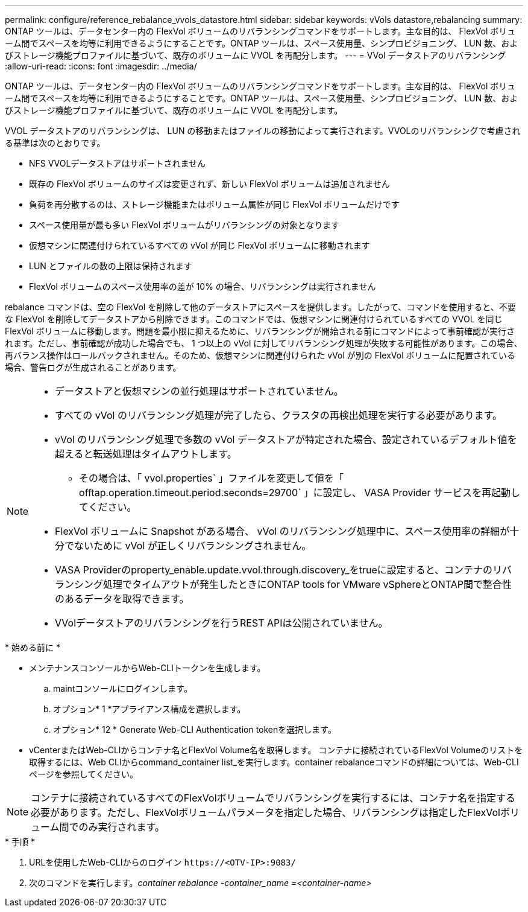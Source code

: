 ---
permalink: configure/reference_rebalance_vvols_datastore.html 
sidebar: sidebar 
keywords: vVols datastore,rebalancing 
summary: ONTAP ツールは、データセンター内の FlexVol ボリュームのリバランシングコマンドをサポートします。主な目的は、 FlexVol ボリューム間でスペースを均等に利用できるようにすることです。ONTAP ツールは、スペース使用量、シンプロビジョニング、 LUN 数、およびストレージ機能プロファイルに基づいて、既存のボリュームに VVOL を再配分します。 
---
= VVol データストアのリバランシング
:allow-uri-read: 
:icons: font
:imagesdir: ../media/


[role="lead"]
ONTAP ツールは、データセンター内の FlexVol ボリュームのリバランシングコマンドをサポートします。主な目的は、 FlexVol ボリューム間でスペースを均等に利用できるようにすることです。ONTAP ツールは、スペース使用量、シンプロビジョニング、 LUN 数、およびストレージ機能プロファイルに基づいて、既存のボリュームに VVOL を再配分します。

VVOL データストアのリバランシングは、 LUN の移動またはファイルの移動によって実行されます。VVOLのリバランシングで考慮される基準は次のとおりです。

* NFS VVOLデータストアはサポートされません
* 既存の FlexVol ボリュームのサイズは変更されず、新しい FlexVol ボリュームは追加されません
* 負荷を再分散するのは、ストレージ機能またはボリューム属性が同じ FlexVol ボリュームだけです
* スペース使用量が最も多い FlexVol ボリュームがリバランシングの対象となります
* 仮想マシンに関連付けられているすべての vVol が同じ FlexVol ボリュームに移動されます
* LUN とファイルの数の上限は保持されます
* FlexVol ボリュームのスペース使用率の差が 10% の場合、リバランシングは実行されません


rebalance コマンドは、空の FlexVol を削除して他のデータストアにスペースを提供します。したがって、コマンドを使用すると、不要な FlexVol を削除してデータストアから削除できます。このコマンドでは、仮想マシンに関連付けられているすべての VVOL を同じ FlexVol ボリュームに移動します。問題を最小限に抑えるために、リバランシングが開始される前にコマンドによって事前確認が実行されます。ただし、事前確認が成功した場合でも、 1 つ以上の vVol に対してリバランシング処理が失敗する可能性があります。この場合、再バランス操作はロールバックされません。そのため、仮想マシンに関連付けられた vVol が別の FlexVol ボリュームに配置されている場合、警告ログが生成されることがあります。

[NOTE]
====
* データストアと仮想マシンの並行処理はサポートされていません。
* すべての vVol のリバランシング処理が完了したら、クラスタの再検出処理を実行する必要があります。
* vVol のリバランシング処理で多数の vVol データストアが特定された場合、設定されているデフォルト値を超えると転送処理はタイムアウトします。
+
** その場合は、「 vvol.properties` 」ファイルを変更して値を「 offtap.operation.timeout.period.seconds=29700` 」に設定し、 VASA Provider サービスを再起動してください。


* FlexVol ボリュームに Snapshot がある場合、 vVol のリバランシング処理中に、スペース使用率の詳細が十分でないために vVol が正しくリバランシングされません。
* VASA Providerのproperty_enable.update.vvol.through.discovery_をtrueに設定すると、コンテナのリバランシング処理でタイムアウトが発生したときにONTAP tools for VMware vSphereとONTAP間で整合性のあるデータを取得できます。
* VVolデータストアのリバランシングを行うREST APIは公開されていません。


====
.* 始める前に *
* メンテナンスコンソールからWeb-CLIトークンを生成します。
+
.. maintコンソールにログインします。
.. オプション* 1 *アプライアンス構成を選択します。
.. オプション* 12 * Generate Web-CLI Authentication tokenを選択します。


* vCenterまたはWeb-CLIからコンテナ名とFlexVol Volume名を取得します。
コンテナに接続されているFlexVol Volumeのリストを取得するには、Web CLIからcommand_container list_を実行します。container rebalanceコマンドの詳細については、Web-CLIページを参照してください。



NOTE: コンテナに接続されているすべてのFlexVolボリュームでリバランシングを実行するには、コンテナ名を指定する必要があります。ただし、FlexVolボリュームパラメータを指定した場合、リバランシングは指定したFlexVolボリューム間でのみ実行されます。

.* 手順 *
. URLを使用したWeb-CLIからのログイン `\https://<OTV-IP>:9083/`
. 次のコマンドを実行します。_container rebalance -container_name =<container-name>_

